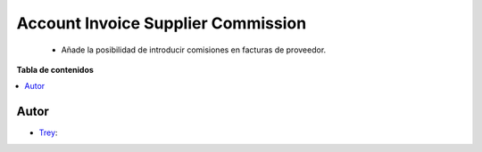 ===================================
Account Invoice Supplier Commission
===================================

.. |badge1| image:: https://img.shields.io/badge/licence-AGPL--3-blue.png
    :target: http://www.gnu.org/licenses/agpl-3.0-standalone.html
    :alt: License: AGPL-3

|badge1|

    * Añade la posibilidad de introducir comisiones en facturas de proveedor.

**Tabla de contenidos**

.. contents::
   :local:


Autor
~~~~~

* `Trey <https://www.trey.es>`__:
